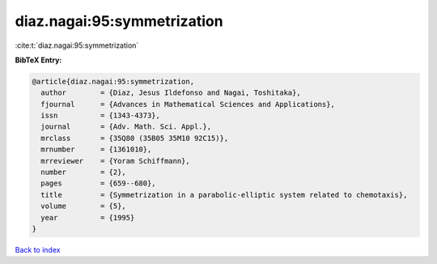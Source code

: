 diaz.nagai:95:symmetrization
============================

:cite:t:`diaz.nagai:95:symmetrization`

**BibTeX Entry:**

.. code-block:: bibtex

   @article{diaz.nagai:95:symmetrization,
     author        = {Diaz, Jesus Ildefonso and Nagai, Toshitaka},
     fjournal      = {Advances in Mathematical Sciences and Applications},
     issn          = {1343-4373},
     journal       = {Adv. Math. Sci. Appl.},
     mrclass       = {35Q80 (35B05 35M10 92C15)},
     mrnumber      = {1361010},
     mrreviewer    = {Yoram Schiffmann},
     number        = {2},
     pages         = {659--680},
     title         = {Symmetrization in a parabolic-elliptic system related to chemotaxis},
     volume        = {5},
     year          = {1995}
   }

`Back to index <../By-Cite-Keys.html>`__
